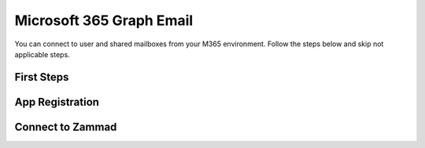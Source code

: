 Microsoft 365 Graph Email
=========================

You can connect to user and shared mailboxes from your M365 environment.
Follow the steps below and skip not applicable steps.

First Steps
-----------

App Registration
----------------

Connect to Zammad
-----------------


